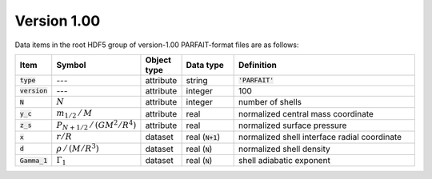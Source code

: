 Version 1.00
------------

Data items in the root HDF5 group of version-1.00 PARFAIT-format files are as follows:

.. list-table::
   :widths: 5 10 10 15 60
   :header-rows: 1

   * - Item
     - Symbol
     - Object type
     - Data type
     - Definition
   * - :code:`type`
     - ---
     - attribute
     - string
     - :code:`'PARFAIT'`
   * - :code:`version`
     - ---
     - attribute
     - integer
     - 100
   * - :code:`N`
     - :math:`N`
     - attribute
     - integer
     - number of shells
   * - :code:`y_c`
     - :math:`m_{1/2}\,/\,M`
     - attribute
     - real
     - normalized central mass coordinate
   * - :code:`z_s`
     - :math:`P_{N+1/2}\,/\,(GM^{2}/R^{4})`
     - attribute
     - real
     - normalized surface pressure
   * - :code:`x`
     - :math:`r/R`
     - dataset
     - real (:code:`N+1`)
     - normalized shell interface radial coordinate
   * - :code:`d`
     - :math:`\rho\,/\,(M/R^{3})`
     - dataset
     - real (:code:`N`)
     - normalized shell density
   * - :code:`Gamma_1`
     - :math:`\Gamma_{1}`
     - dataset
     - real (:code:`N`)
     - shell adiabatic exponent
